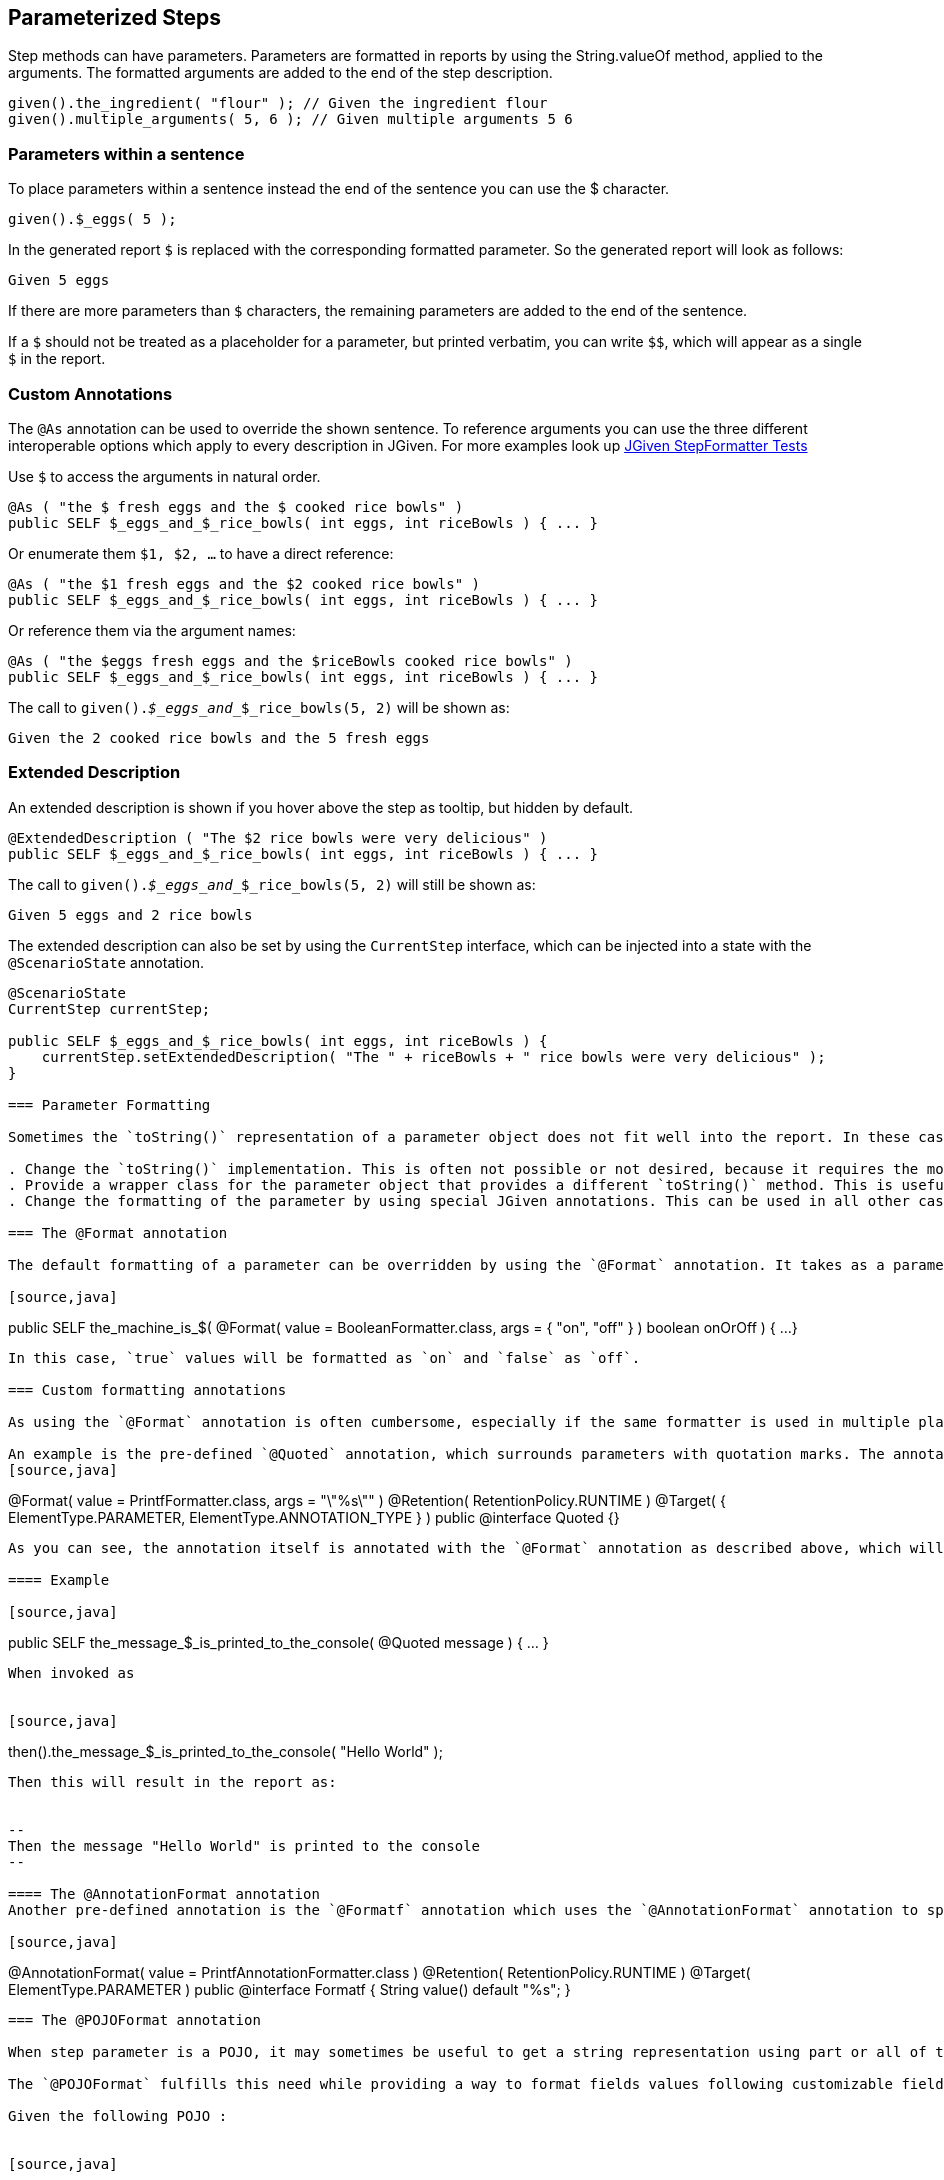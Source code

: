 == Parameterized Steps

Step methods can have parameters. Parameters are formatted in reports by using the String.valueOf method, applied to the arguments. The formatted arguments are added to the end of the step description.

[source,java]
----
given().the_ingredient( "flour" ); // Given the ingredient flour
given().multiple_arguments( 5, 6 ); // Given multiple arguments 5 6
----

=== Parameters within a sentence

To place parameters within a sentence instead the end of the sentence you can use the $ character.

[source,java]
----
given().$_eggs( 5 );
----
In the generated report `$` is replaced with the corresponding formatted parameter. So the generated report will look as follows:

----
Given 5 eggs
----

If there are more parameters than `$` characters, the remaining parameters are added to the end of the sentence.

If a `$` should not be treated as a placeholder for a parameter, but printed verbatim, you can write `$$`, which will appear as a single `$` in the report.

=== Custom Annotations

The `@As` annotation can be used to override the shown sentence. To reference arguments you can use the three different interoperable options which apply to every description in JGiven. For more examples look up https://github.com/TNG/JGiven/blob/master/jgiven-core/src/test/java/com/tngtech/jgiven/report/model/StepFormatterTest.java[JGiven StepFormatter Tests]

Use `$` to access the arguments in natural order.

[source,java]
----
@As ( "the $ fresh eggs and the $ cooked rice bowls" )
public SELF $_eggs_and_$_rice_bowls( int eggs, int riceBowls ) { ... }
----

Or enumerate them `$1, $2, ...` to have a direct reference:
[source,java]
----
@As ( "the $1 fresh eggs and the $2 cooked rice bowls" )
public SELF $_eggs_and_$_rice_bowls( int eggs, int riceBowls ) { ... }
----

Or reference them via the argument names:
[source,java]
----
@As ( "the $eggs fresh eggs and the $riceBowls cooked rice bowls" )
public SELF $_eggs_and_$_rice_bowls( int eggs, int riceBowls ) { ... }
----

The call to `given()._$_eggs_and__$_rice_bowls(5, 2)` will be shown as:

----
Given the 2 cooked rice bowls and the 5 fresh eggs
----



=== Extended Description

An extended description is shown if you hover above the step as tooltip, but hidden by default.

[source,java]
----
@ExtendedDescription ( "The $2 rice bowls were very delicious" )
public SELF $_eggs_and_$_rice_bowls( int eggs, int riceBowls ) { ... }
----

The call to `given()._$_eggs_and__$_rice_bowls(5, 2)` will still be shown as:

----
Given 5 eggs and 2 rice bowls
----

The extended description can also be set by using the `CurrentStep` interface, which can be injected into a state with the `@ScenarioState` annotation.

[source,java]
----
@ScenarioState
CurrentStep currentStep;

public SELF $_eggs_and_$_rice_bowls( int eggs, int riceBowls ) {
    currentStep.setExtendedDescription( "The " + riceBowls + " rice bowls were very delicious" );
}

=== Parameter Formatting

Sometimes the `toString()` representation of a parameter object does not fit well into the report. In these cases you have three possibilities:

. Change the `toString()` implementation. This is often not possible or not desired, because it requires the modification of production code. However, sometimes this is appropriate.
. Provide a wrapper class for the parameter object that provides a different `toString()` method. This is useful for parameter objects that you use very often.
. Change the formatting of the parameter by using special JGiven annotations. This can be used in all other cases and also to change the formatting of primitive types.

=== The @Format annotation

The default formatting of a parameter can be overridden by using the `@Format` annotation. It takes as a parameter a class that implements the `ArgumentFormatter` interface. In addition, an optional array of arguments can be given to configure the customer formatter. For example, the built-in `BooleanFormatter` can be used to format `boolean` values:

[source,java]
----
public SELF the_machine_is_$(
    @Format( value = BooleanFormatter.class, args = { "on", "off" } ) boolean onOrOff ) {
    ...
}
----

In this case, `true` values will be formatted as `on` and `false` as `off`.

=== Custom formatting annotations

As using the `@Format` annotation is often cumbersome, especially if the same formatter is used in multiple places, one can define and use custom formatting annotations instead.

An example is the pre-defined `@Quoted` annotation, which surrounds parameters with quotation marks. The annotation is defined as follows:
[source,java]
----
@Format( value = PrintfFormatter.class, args = "\"%s\"" )
@Retention( RetentionPolicy.RUNTIME )
@Target( { ElementType.PARAMETER, ElementType.ANNOTATION_TYPE } )
public @interface Quoted {}
----
As you can see, the annotation itself is annotated with the `@Format` annotation as described above, which will be applied to all parameters that are annotated with `@Quoted`.

==== Example

[source,java]
----
public SELF the_message_$_is_printed_to_the_console( @Quoted message ) { ... }
----

When invoked as


[source,java]
----
then().the_message_$_is_printed_to_the_console( "Hello World" );
----
Then this will result in the report as:


--
Then the message "Hello World" is printed to the console
--

==== The @AnnotationFormat annotation
Another pre-defined annotation is the `@Formatf` annotation which uses the `@AnnotationFormat` annotation to specify the formatter. Formatters of this kind implement the `AnnotationArgumentFormatter` interface. This allows for very flexible formatters that can take the concrete arguments of the annotation into account.

[source,java]
----
@AnnotationFormat( value = PrintfAnnotationFormatter.class )
@Retention( RetentionPolicy.RUNTIME )
@Target( ElementType.PARAMETER )
public @interface Formatf {
    String value() default "%s";
}
----

=== The @POJOFormat annotation

When step parameter is a POJO, it may sometimes be useful to get a string representation using part or all of the fields composing this POJO.

The `@POJOFormat` fulfills this need while providing a way to format fields values following customizable field formats.

Given the following POJO :


[source,java]
----
class CoffeeWithPrice {
   String name;
   double price_in_EUR;
   CoffeeWithPrice(String name, double priceInEur) {
      this.name = name;
      this.price_in_EUR = priceInEur;
   }
}
----


Then you can define a step method as follows:

[source,java]
----
public SELF the_coffee_price_$_is_registered( @POJOFormat(fieldFormats = {
                    @NamedFormat( name = "name", customFormatAnnotation = Quoted.class),
                    @NamedFormat( name = "price_in_EUR", format = @Format( value = PrintfFormatter.class, args = "%s EUR" ) )
                } ) CoffeeWithPrice price ) {
  ...
}
----
where `@NamedFormat` associates a format (classic `@Format` or any custom format annotation) to a field by its name.

Finally, the step method can be called with an argument :


[source,java]
----
given().the_coffee_price_$_is_registered(new CoffeeWithPrice("Espresso", 2.0));
----


Then the report will look as follows:
[source,java]
----
Given the coffee price ["Espresso",2.0 EUR] is registered
----

For additional options, see the http://jgiven.org/javadoc/com/tngtech/jgiven/annotation/POJOFormat.html[JavaDoc documentation of the `@POJOFormat` annotation]

==== Reuse a set of @NamedFormat definitions
When several steps uses the same type of POJO in their parameters, it may be tedious to redefine this POJO fields formats in each of these steps.

The solution in this case is to create a custom annotation where POJO fields formats will be declared once and for all. +
This custom annotation will be itself annotated with the `@NamedFormats` which will wraps as much as `@NamedFormat` as there are fields needing a specific formatting. +
It can then further be referenced by any `@POJOformat` and `@Table` annotations through their respective `fieldsFormatSetAnnotation` attribute.

Given the following POJO :


[source,java]
----
class CoffeeWithPrice {
   String name;
   double price_in_EUR;
   CoffeeWithPrice(String name, double priceInEur) {
      this.name = name;
      this.price_in_EUR = priceInEur;
   }
}
----

Then you can specify a reusable set of formats for each field of this POJO through a new custom annotation :

[source,java]
----
@NamedFormats( {
   @NamedFormat( name = "name", customFormatAnnotation = Quoted.class),
   @NamedFormat( name = "price_in_EUR", format = @Format( value = PrintfFormatter.class, args = "%s EUR" ) )
} )
@Retention( RetentionPolicy.RUNTIME )
public @interface CoffeeWithPriceFieldsFormatSet {}
----

Then you will be able to reuse this custom named formats set annotation into the kind of steps below :

[source,java]
----
public SELF the_coffee_price_$_is_registered( @POJOFormat(fieldsFormatSetAnnotation = CoffeeWithPriceFieldsFormatSet.class ) CoffeeWithPrice price ) {
  ...
}
----

[source,java]
----
public SELF expected_coffee_price_for_name_$_is_$(@Quoted String coffeeName, @POJOFormat(fieldsFormatSetAnnotation = CoffeeWithPriceFieldsFormatSet.class ) CoffeeWithPrice price ) {
  ...
}
----

==== Field-level format definition
If you have full control over the POJO class, you can also specify fields format directly into the POJO class, at field level, by annotating POJO fields with any format (or chain of formats) of your choice. +
JGiven will then make use of field-level format annotations within a `@POJOFormat` or `@Table` context of use.

Given the following POJO with field-level specified formats :


[source,java]
----
class CoffeeWithPrice {

   @Quoted
   String name;

   @Format( value = PrintfFormatter.class, args = "%s EUR" )
   double price_in_EUR;

   CoffeeWithPrice(String name, double priceInEur) {
      this.name = name;
      this.price_in_EUR = priceInEur;
   }
}
----

Then you can define a step method as follows:

[source,java]
----
public SELF the_coffee_price_$_is_registered(@POJOFormat CoffeeWithPrice price ) {
  ...
}
----

Finally, the step method can be called with an argument :


[source,java]
----
given().the_coffee_price_$_is_registered(new CoffeeWithPrice("Espresso", 2.0));
----


Then the report will look as follows:
[source,java]
----
Given the coffee price ["Espresso",2.0 EUR] is registered
----

Please note that `@NamedFormat` specified at `@POJOformat` or `@Table` level have precedence over field-level defined formats.

=== Tables as Parameters

Sometimes information can be represented very concisely by using tables. JGiven supports this with the `@Table` annotation for step parameters. Such parameters are then formatted as tables in the report. The types of such parameters can be:

. A list of lists, where each inner list represents a single row and the first row represents the headers of the table.
. A list of POJOs, where each POJO represents a row and the headers are inferred by the names of the fields of the POJO.
. A single POJO, which is equivalent to a one-element list of POJOs.

==== Example

Given the following POJO:


[source,java]
----
class CoffeeWithPrice {
   String name;
   double price_in_EUR;
   CoffeeWithPrice(String name, double priceInEur) {
      this.name = name;
      this.price_in_EUR = priceInEur;
   }
}
----
Then you can define a step method as follows:



[source,java]
----
public SELF the_prices_of_the_coffees_are( @Table CoffeeWithPrice... prices ) {
  ...
}
----
Finally, the step method can be called with a list of arguments:


[source,java]
----
given().the_prices_of_the_coffees_are(
   new CoffeeWithPrice("Espresso", 2.0),
   new CoffeeWithPrice("Cappuccino", 2.5));
----
Then the report will look as follows:


--
Given the prices of the coffees are

      | name       | price in EUR |
      +------------+--------------+
      | Espresso   | 2.0          |
      | Cappuccino | 2.5          |
--
For additional options, see the http://jgiven.org/javadoc/com/tngtech/jgiven/annotation/Table.html[JavaDoc documentation of the `@Table` annotation]

Also note that POJO fields formats can be specified thanks to the `@Table#fieldsFormat` or `@Table#fieldsFormatSetAnnotation` options. +
See <<_the_pojoformat_annotation>> section for more informations about how to use these two options.
